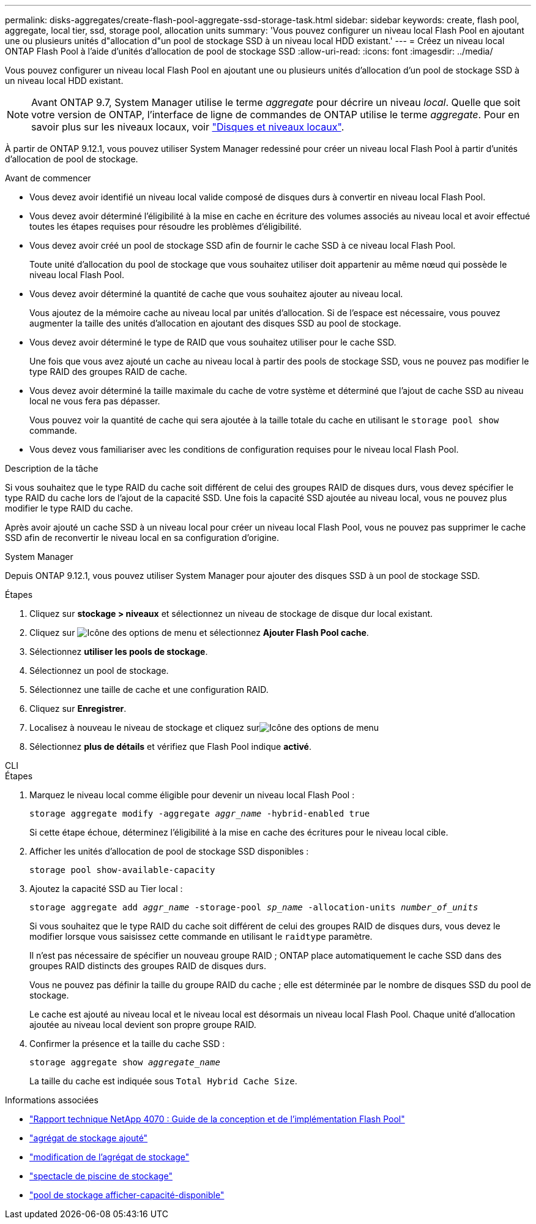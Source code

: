 ---
permalink: disks-aggregates/create-flash-pool-aggregate-ssd-storage-task.html 
sidebar: sidebar 
keywords: create, flash pool, aggregate, local tier, ssd, storage pool, allocation units 
summary: 'Vous pouvez configurer un niveau local Flash Pool en ajoutant une ou plusieurs unités d"allocation d"un pool de stockage SSD à un niveau local HDD existant.' 
---
= Créez un niveau local ONTAP Flash Pool à l'aide d'unités d'allocation de pool de stockage SSD
:allow-uri-read: 
:icons: font
:imagesdir: ../media/


[role="lead"]
Vous pouvez configurer un niveau local Flash Pool en ajoutant une ou plusieurs unités d'allocation d'un pool de stockage SSD à un niveau local HDD existant.


NOTE: Avant ONTAP 9.7, System Manager utilise le terme _aggregate_ pour décrire un niveau _local_. Quelle que soit votre version de ONTAP, l'interface de ligne de commandes de ONTAP utilise le terme _aggregate_. Pour en savoir plus sur les niveaux locaux, voir link:../disks-aggregates/index.html["Disques et niveaux locaux"].

À partir de ONTAP 9.12.1, vous pouvez utiliser System Manager redessiné pour créer un niveau local Flash Pool à partir d'unités d'allocation de pool de stockage.

.Avant de commencer
* Vous devez avoir identifié un niveau local valide composé de disques durs à convertir en niveau local Flash Pool.
* Vous devez avoir déterminé l'éligibilité à la mise en cache en écriture des volumes associés au niveau local et avoir effectué toutes les étapes requises pour résoudre les problèmes d'éligibilité.
* Vous devez avoir créé un pool de stockage SSD afin de fournir le cache SSD à ce niveau local Flash Pool.
+
Toute unité d'allocation du pool de stockage que vous souhaitez utiliser doit appartenir au même nœud qui possède le niveau local Flash Pool.

* Vous devez avoir déterminé la quantité de cache que vous souhaitez ajouter au niveau local.
+
Vous ajoutez de la mémoire cache au niveau local par unités d'allocation. Si de l'espace est nécessaire, vous pouvez augmenter la taille des unités d'allocation en ajoutant des disques SSD au pool de stockage.

* Vous devez avoir déterminé le type de RAID que vous souhaitez utiliser pour le cache SSD.
+
Une fois que vous avez ajouté un cache au niveau local à partir des pools de stockage SSD, vous ne pouvez pas modifier le type RAID des groupes RAID de cache.

* Vous devez avoir déterminé la taille maximale du cache de votre système et déterminé que l'ajout de cache SSD au niveau local ne vous fera pas dépasser.
+
Vous pouvez voir la quantité de cache qui sera ajoutée à la taille totale du cache en utilisant le `storage pool show` commande.

* Vous devez vous familiariser avec les conditions de configuration requises pour le niveau local Flash Pool.


.Description de la tâche
Si vous souhaitez que le type RAID du cache soit différent de celui des groupes RAID de disques durs, vous devez spécifier le type RAID du cache lors de l'ajout de la capacité SSD. Une fois la capacité SSD ajoutée au niveau local, vous ne pouvez plus modifier le type RAID du cache.

Après avoir ajouté un cache SSD à un niveau local pour créer un niveau local Flash Pool, vous ne pouvez pas supprimer le cache SSD afin de reconvertir le niveau local en sa configuration d'origine.

[role="tabbed-block"]
====
.System Manager
--
Depuis ONTAP 9.12.1, vous pouvez utiliser System Manager pour ajouter des disques SSD à un pool de stockage SSD.

.Étapes
. Cliquez sur *stockage > niveaux* et sélectionnez un niveau de stockage de disque dur local existant.
. Cliquez sur image:icon_kabob.gif["Icône des options de menu"] et sélectionnez *Ajouter Flash Pool cache*.
. Sélectionnez *utiliser les pools de stockage*.
. Sélectionnez un pool de stockage.
. Sélectionnez une taille de cache et une configuration RAID.
. Cliquez sur *Enregistrer*.
. Localisez à nouveau le niveau de stockage et cliquez surimage:icon_kabob.gif["Icône des options de menu"]
. Sélectionnez *plus de détails* et vérifiez que Flash Pool indique *activé*.


--
.CLI
--
.Étapes
. Marquez le niveau local comme éligible pour devenir un niveau local Flash Pool :
+
`storage aggregate modify -aggregate _aggr_name_ -hybrid-enabled true`

+
Si cette étape échoue, déterminez l'éligibilité à la mise en cache des écritures pour le niveau local cible.

. Afficher les unités d'allocation de pool de stockage SSD disponibles :
+
`storage pool show-available-capacity`

. Ajoutez la capacité SSD au Tier local :
+
`storage aggregate add _aggr_name_ -storage-pool _sp_name_ -allocation-units _number_of_units_`

+
Si vous souhaitez que le type RAID du cache soit différent de celui des groupes RAID de disques durs, vous devez le modifier lorsque vous saisissez cette commande en utilisant le `raidtype` paramètre.

+
Il n'est pas nécessaire de spécifier un nouveau groupe RAID ; ONTAP place automatiquement le cache SSD dans des groupes RAID distincts des groupes RAID de disques durs.

+
Vous ne pouvez pas définir la taille du groupe RAID du cache ; elle est déterminée par le nombre de disques SSD du pool de stockage.

+
Le cache est ajouté au niveau local et le niveau local est désormais un niveau local Flash Pool. Chaque unité d'allocation ajoutée au niveau local devient son propre groupe RAID.

. Confirmer la présence et la taille du cache SSD :
+
`storage aggregate show _aggregate_name_`

+
La taille du cache est indiquée sous `Total Hybrid Cache Size`.



--
====
.Informations associées
* https://www.netapp.com/pdf.html?item=/media/19681-tr-4070.pdf["Rapport technique NetApp 4070 : Guide de la conception et de l'implémentation Flash Pool"^]
* link:https://docs.netapp.com/us-en/ontap-cli/search.html?q=storage+aggregate+add["agrégat de stockage ajouté"^]
* link:https://docs.netapp.com/us-en/ontap-cli/storage-aggregate-modify.html["modification de l'agrégat de stockage"^]
* link:https://docs.netapp.com/us-en/ontap-cli/storage-pool-show.html["spectacle de piscine de stockage"^]
* link:https://docs.netapp.com/us-en/ontap-cli/storage-pool-show-available-capacity.html["pool de stockage afficher-capacité-disponible"^]

